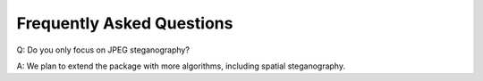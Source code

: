 Frequently Asked Questions
===================================

Q: Do you only focus on JPEG steganography?

A: We plan to extend the package with more algorithms, including spatial steganography.